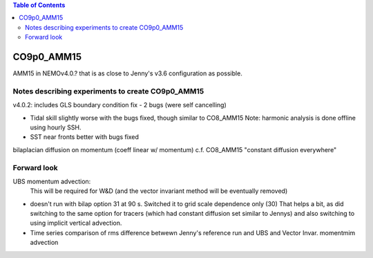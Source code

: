.. contents:: Table of Contents

***********
CO9p0_AMM15
***********

AMM15 in NEMOv4.0.? that is as close to Jenny's v3.6 configuration as possible.


Notes describing experiments to create CO9p0_AMM15
==================================================

v4.0.2: includes GLS boundary condition fix - 2 bugs (were self cancelling)

* Tidal skill slightly worse with the bugs fixed, though similar to CO8_AMM15
  Note: harmonic analysis is done offline using hourly SSH.

* SST near fronts better with bugs fixed

bilaplacian diffusion on momentum (coeff linear w/ momentum)
c.f. CO8_AMM15 "constant diffusion everywhere"



Forward look
============

UBS momentum advection:
  This will be required for W&D (and the vector invariant method will be eventually removed)

* doesn't run with bilap option 31 at 90 s.
  Switched it to grid scale dependence only (30)
  That helps a bit, as did switching to the same option for tracers
  (which had constant diffusion set similar to Jennys)
  and also switching to using implicit vertical advection.
* Time series comparison of rms difference betwewn Jenny's reference run and UBS and Vector Invar. momentmim advection
.. image:: DAILY_AMM15_V36_V_402UBS_402VEC.png
   :width: 200px
   :height: 100px
   :scale: 50 %
   :alt: RMS 3.6 versus UBS and Vec invariant momentum advection SST, SBT, SSS, SBS
   :align: right
 .. raw:: html
 <iframe src="https://drive.google.com/file/d/1cAzmE0rsEWX7ZQegofYbO8SvZqWBk3Ab/preview" width="640" height="480"></iframe>
